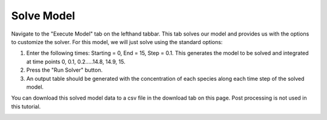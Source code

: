 ============================
Solve Model 
============================

Navigate to the "Execute Model" tab on the lefthand tabbar. This tab solves our 
model and provides us with the options to customize the solver. For this model,
we will just solve using the standard options:

#. Enter the following times: Starting = 0, End = 15, Step = 0.1.  
   This generates the model to be solved and integrated at time points 0, 0.1,
   0.2…..14.8, 14.9, 15. 
#. Press the "Run Solver" button. 
#. An output table should be generated with the concentration of each species 
   along each time step of the solved model. 


You can download this solved model data to a csv file in the 
download tab on this page.  Post processing is not used in this tutorial. 

.. image:: images/10_execute_marked.png
    :align: center 
